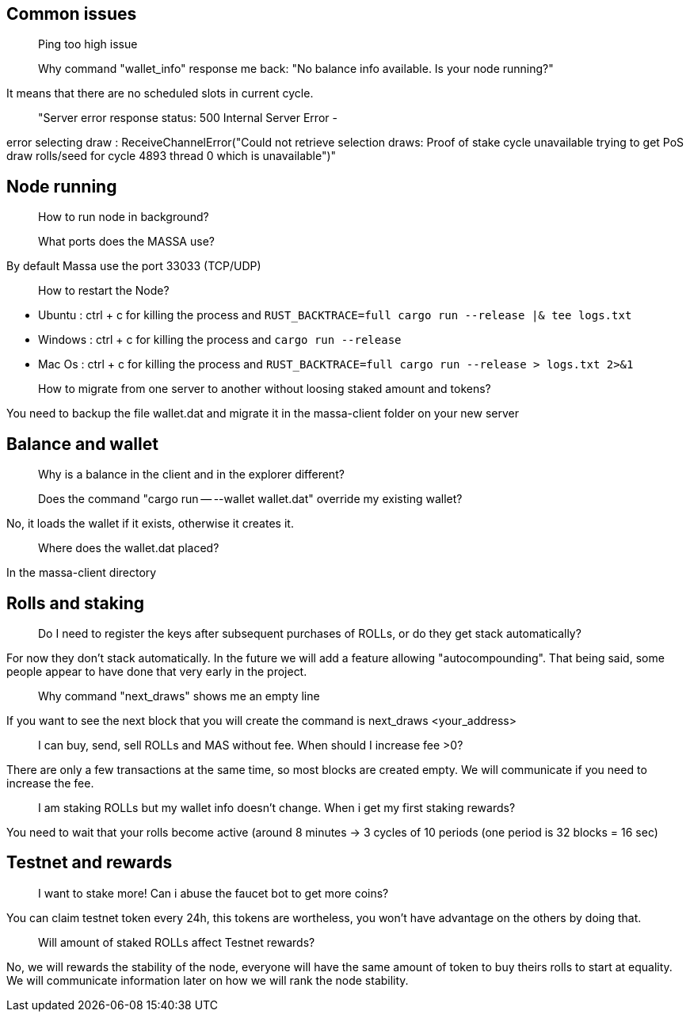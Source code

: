 ## Common issues

> Ping too high issue

> Why command "wallet_info" response me back: "No balance info available. Is your node running?"

It means that there are no scheduled slots in current cycle.

> "Server error response status: 500 Internal Server Error - 

error selecting draw : ReceiveChannelError("Could not retrieve selection draws: 
Proof of stake cycle unavailable trying to get PoS draw rolls/seed for cycle 4893 thread 0 which is unavailable")"


## Node running
> How to run node in background?

> What ports does the MASSA use?

By default Massa use the port 33033 (TCP/UDP)

> How to restart the Node?

* Ubuntu :  ctrl + c for killing the process and `RUST_BACKTRACE=full cargo run --release |& tee logs.txt`
* Windows :  ctrl + c for killing the process and `cargo run --release`
* Mac Os :  ctrl + c for killing the process and `RUST_BACKTRACE=full cargo run --release > logs.txt 2>&1`

> How to migrate from one server to another without loosing staked amount and tokens?

You need to backup the file wallet.dat and migrate it in the massa-client folder on your new server


## Balance and wallet
> Why is a balance in the client and in the explorer different?

> Does the command "cargo run -- --wallet wallet.dat" override my existing wallet?

No, it loads the wallet if it exists, otherwise it creates it.

> Where does the wallet.dat placed?

In the massa-client directory


## Rolls and staking

> Do I need to register the keys after subsequent purchases of ROLLs, or do they get stack automatically?

For now they don't stack automatically. In the future we will add a feature allowing "autocompounding". 
That being said, some people appear to have done that very early in the project. 

> Why command "next_draws" shows me an empty line

If you want to see the next block that you will create the command is next_draws <your_address>

> I can buy, send, sell ROLLs and MAS without fee. When should I increase fee >0?

There are only a few transactions at the same time, so most blocks are created empty.
We will communicate if you need to increase the fee.

> I am staking ROLLs but my wallet info doesn't change. When i get my first staking rewards?

You need to wait that your rolls become active (around 8 minutes →  3 cycles of 10 periods (one period is 32 blocks = 16 sec)

## Testnet and rewards

> I want to stake more! Can i abuse the faucet bot to get more coins?

You can claim testnet token every 24h, this tokens are wortheless, you won't have advantage on the others by doing that.

> Will amount of staked ROLLs affect Testnet rewards?

No, we will rewards the stability of the node, everyone will have the same amount of token to buy theirs rolls to start at equality. 
We will communicate information later on how we will rank the node stability.





